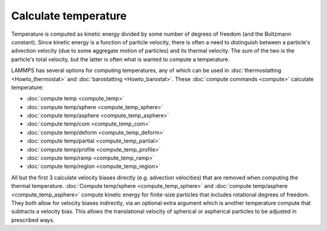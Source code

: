 Calculate temperature
=====================

Temperature is computed as kinetic energy divided by some number of
degrees of freedom (and the Boltzmann constant).  Since kinetic energy
is a function of particle velocity, there is often a need to
distinguish between a particle's advection velocity (due to some
aggregate motion of particles) and its thermal velocity.  The sum of
the two is the particle's total velocity, but the latter is often what
is wanted to compute a temperature.

LAMMPS has several options for computing temperatures, any of which
can be used in :doc:`thermostatting <Howto_thermostat>` and
:doc:`barostatting <Howto_barostat>`.  These :doc:`compute commands <compute>` calculate temperature:

* :doc:`compute temp <compute_temp>`
* :doc:`compute temp/sphere <compute_temp_sphere>`
* :doc:`compute temp/asphere <compute_temp_asphere>`
* :doc:`compute temp/com <compute_temp_com>`
* :doc:`compute temp/deform <compute_temp_deform>`
* :doc:`compute temp/partial <compute_temp_partial>`
* :doc:`compute temp/profile <compute_temp_profile>`
* :doc:`compute temp/ramp <compute_temp_ramp>`
* :doc:`compute temp/region <compute_temp_region>`

All but the first 3 calculate velocity biases directly (e.g. advection
velocities) that are removed when computing the thermal temperature.
:doc:`Compute temp/sphere <compute_temp_sphere>` and :doc:`compute temp/asphere <compute_temp_asphere>` compute kinetic energy for
finite-size particles that includes rotational degrees of freedom.
They both allow for velocity biases indirectly, via an optional extra
argument which is another temperature compute that subtracts a
velocity bias.  This allows the translational velocity of spherical or
aspherical particles to be adjusted in prescribed ways.


.. _lws: http://lammps.sandia.gov
.. _ld: Manual.html
.. _lc: Commands_all.html
